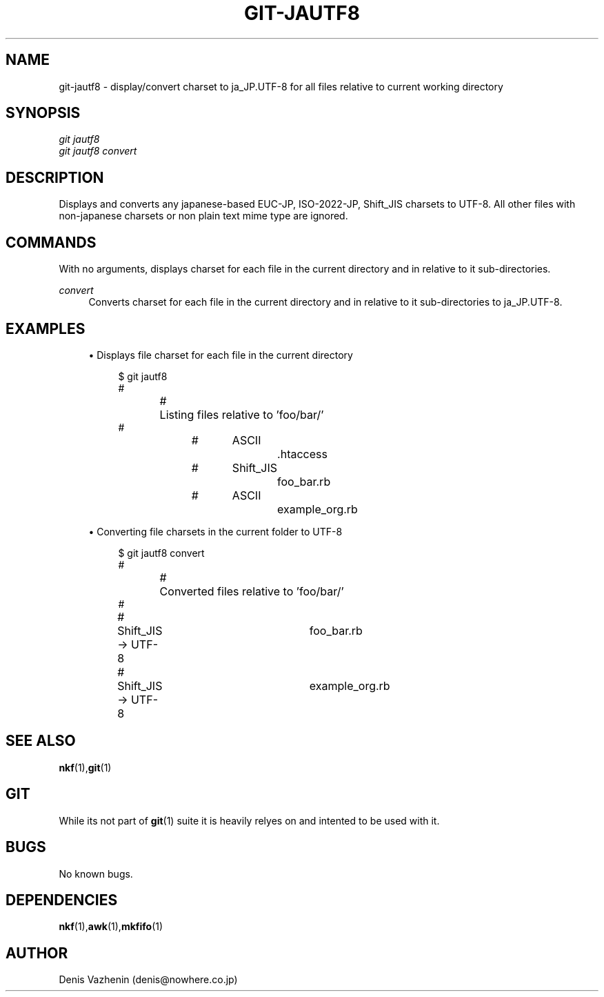 '\" t
.\"     Title: git-jautf8
.\"    Author: [Denis Vazhenin]
.\" Generator: DocBook XSL Stylesheets v1.75.2 <http://docbook.sf.net/>
.\"      Date: 28/06/2012
.\"    Manual: Git Custom script
.\"    Source: Based on manpages provided with Git 1.7.11.1
.\"  Language: English
.\"
.TH "GIT\-JAUTF8" "1" "28/06/2012" "Git 1\&.7\&.11\&.1" "Git Manual"
.\" -----------------------------------------------------------------
.\" * Define some portability stuff
.\" -----------------------------------------------------------------
.\" ~~~~~~~~~~~~~~~~~~~~~~~~~~~~~~~~~~~~~~~~~~~~~~~~~~~~~~~~~~~~~~~~~
.\" http://bugs.debian.org/507673
.\" http://lists.gnu.org/archive/html/groff/2009-02/msg00013.html
.\" ~~~~~~~~~~~~~~~~~~~~~~~~~~~~~~~~~~~~~~~~~~~~~~~~~~~~~~~~~~~~~~~~~
.ie \n(.g .ds Aq \(aq
.el       .ds Aq '
.\" -----------------------------------------------------------------
.\" * set default formatting
.\" -----------------------------------------------------------------
.\" disable hyphenation
.nh
.\" disable justification (adjust text to left margin only)
.ad l
.\" -----------------------------------------------------------------
.\" * MAIN CONTENT STARTS HERE *
.\" -----------------------------------------------------------------
.SH "NAME"
git-jautf8 \- display/convert charset to ja_JP.UTF-8 for all files relative to current working directory
.SH "SYNOPSIS"
.sp
.nf
\fIgit jautf8\fR
\fIgit jautf8 convert\fR
.fi
.sp
.SH "DESCRIPTION"
.sp
Displays and converts any japanese-based EUC-JP, ISO-2022-JP, Shift_JIS charsets to UTF-8\&.
All other files with non-japanese charsets or non plain text mime type are ignored\&.
.SH "COMMANDS"
.sp
With no arguments, displays charset for each file in the current directory and in relative to it sub-directories\&.
.PP
\fIconvert\fR
.RS 4
Converts charset for each file in the current directory and in relative to it sub-directories to ja_JP.UTF-8.
.SH "EXAMPLES"
.sp
.RS 4
.ie n \{\
\h'-04'\(bu\h'+03'\c
.\}
.el \{\
.sp -1
.IP \(bu 2.3
.\}
Displays file charset for each file in the current directory
.sp
.if n \{\
.RS 4
.\}
.nf
$ git jautf8
#
#	Listing files relative to 'foo/bar/'
#
#	ASCII		\{.\}htaccess
#	Shift_JIS		foo_bar.rb
#	ASCII		example_org.rb
.fi
.if n \{\
.RE
.\}
.sp
.RE
.sp
.RS 4
.ie n \{\
\h'-04'\(bu\h'+03'\c
.\}
.el \{\
.sp -1
.IP \(bu 2.3
.\}
Converting file charsets in the current folder to UTF-8
.sp
.if n \{\
.RS 4
.\}
.nf
$ git jautf8 convert
#
#	Converted files relative to 'foo/bar/'
#
#	Shift_JIS -> UTF-8 	foo_bar.rb
#	Shift_JIS -> UTF-8 	example_org.rb
.fi
.if n \{\
.RE
.\}
.sp
.RE
.sp
.SH "SEE ALSO"
.sp
\fBnkf\fR(1)\{,\}\fBgit\fR(1)
.SH "GIT"
.sp
While its not part of \fBgit\fR(1) suite it is heavily relyes on and intented to be used with it.
.sp
.SH BUGS
No known bugs.
.sp
.SH DEPENDENCIES
.sp
\fBnkf\fR(1)\{,\}\fBawk\fR(1)\{,\}\fBmkfifo\fR(1)
.sp
.SH AUTHOR
Denis Vazhenin (denis@nowhere.co.jp)
.sp
